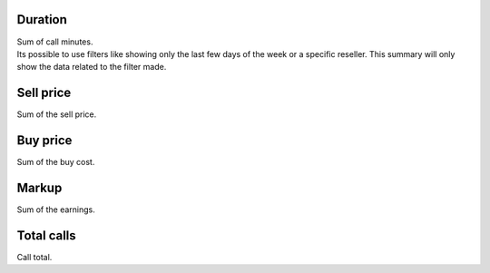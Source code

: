 
.. _callSummaryDayAgent-sumsessiontime:

Duration
--------

| Sum of call minutes.
| Its possible to use filters like showing only the last few days of the week or a specific reseller. This summary will only show the data related to the filter made.




.. _callSummaryDayAgent-sumsessionbill:

Sell price
----------

| Sum of the sell price.




.. _callSummaryDayAgent-sumbuycost:

Buy price
---------

| Sum of the buy cost.




.. _callSummaryDayAgent-sumlucro:

Markup
------

| Sum of the earnings.




.. _callSummaryDayAgent-sumnbcall:

Total calls
-----------

| Call total.




